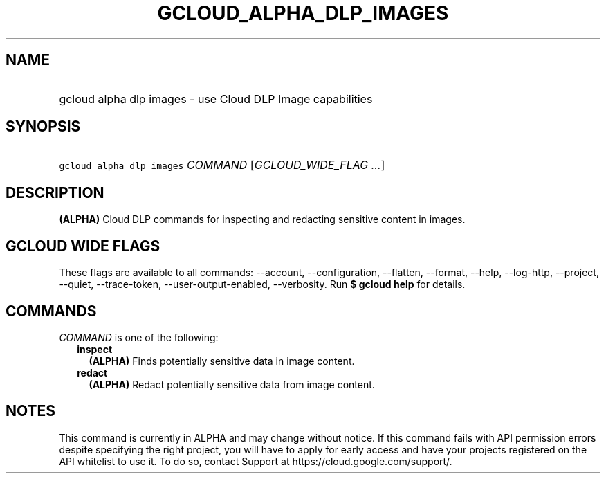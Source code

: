 
.TH "GCLOUD_ALPHA_DLP_IMAGES" 1



.SH "NAME"
.HP
gcloud alpha dlp images \- use Cloud DLP Image capabilities



.SH "SYNOPSIS"
.HP
\f5gcloud alpha dlp images\fR \fICOMMAND\fR [\fIGCLOUD_WIDE_FLAG\ ...\fR]



.SH "DESCRIPTION"

\fB(ALPHA)\fR Cloud DLP commands for inspecting and redacting sensitive content
in images.



.SH "GCLOUD WIDE FLAGS"

These flags are available to all commands: \-\-account, \-\-configuration,
\-\-flatten, \-\-format, \-\-help, \-\-log\-http, \-\-project, \-\-quiet,
\-\-trace\-token, \-\-user\-output\-enabled, \-\-verbosity. Run \fB$ gcloud
help\fR for details.



.SH "COMMANDS"

\f5\fICOMMAND\fR\fR is one of the following:

.RS 2m
.TP 2m
\fBinspect\fR
\fB(ALPHA)\fR Finds potentially sensitive data in image content.

.TP 2m
\fBredact\fR
\fB(ALPHA)\fR Redact potentially sensitive data from image content.


.RE
.sp

.SH "NOTES"

This command is currently in ALPHA and may change without notice. If this
command fails with API permission errors despite specifying the right project,
you will have to apply for early access and have your projects registered on the
API whitelist to use it. To do so, contact Support at
https://cloud.google.com/support/.

